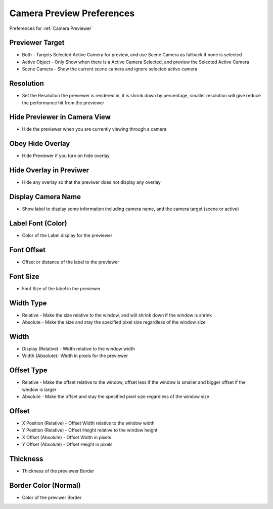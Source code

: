 
Camera Preview Preferences
============================

Preferences for :ref:`Camera Previewer`

.. image:: /static/PreferencesCameraPreviewer.png

Previewer Target
-----------------

- Both - Targets Selected Active Camera for preview, and use Scene Camera as fallback if none is selected
- Active Object - Only Show when there is a Active Camera Selected, and preview the Selected Active Camera
- Scene Camera - Show the current scene camera and ignore selected active camera

Resolution
-----------------

- Set the Resolution the previewer is rendered in, it is shrink down by percentage, smaller resolution will give reduce the performance hit from the previewer


Hide Previewer in Camera View
-------------------------------

- Hide the previewer when you are currently viewing through a camera

Obey Hide Overlay
------------------

- Hide Previewer if you turn on hide overlay

Hide Overlay in Previwer
--------------------------

- Hide any overlay so that the previwer does not display any overlay

Display Camera Name
--------------------------

- Show label to display some information including camera name, and the camera target (scene or active)

Label Font (Color)
--------------------------

- Color of the Label display for the previewer

Font Offset
--------------------------

- Offset or distance of the label to the previewer

Font Size
--------------------------

- Font Size of the label in the previewer


Width Type
--------------------------

- Relative - Make the size relative to the window, and will shrink down if the window is shrink
- Absolute - Make the size and stay the specified pixel size regardless of the window size

Width
--------------------------

- Display (Relative) - Width relative to the window width
- Width (Absolute)- Width in pixels for the previewer


Offset Type
--------------------------

- Relative - Make the offset relative to the window, offset less if the window is smaller and bigger offset if the window is larger
- Absolute - Make the offset and stay the specified pixel size regardless of the window size

Offset
--------------------------

- X Position (Relative) - Offset Width relative to the window width
- Y Position (Relative) - Offset Height relative to the window height 
- X Offset (Absolute) - Offset Width in pixels 
- Y Offset (Absolute) - Offset Height in pixels

Thickness
--------------------------

- Thickness of the previewer Border

Border Color (Normal)
--------------------------

- Color of the previwer Border
